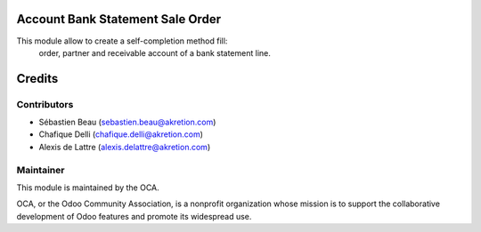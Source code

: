 Account Bank Statement Sale Order
=================================

This module allow to create a self-completion method fill:
    order, partner and receivable account of a bank statement line.


Credits
=======

Contributors
------------

* Sébastien Beau (sebastien.beau@akretion.com)
* Chafique Delli (chafique.delli@akretion.com)
* Alexis de Lattre (alexis.delattre@akretion.com)

Maintainer
----------

.. image:: http://odoo-community.org/logo.png
   :alt: Odoo Community Association
   :target: http://odoo-community.org

This module is maintained by the OCA.

OCA, or the Odoo Community Association, is a nonprofit organization whose mission is to support the collaborative development of Odoo features and promote its widespread use.

